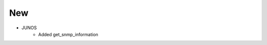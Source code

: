 --------------------------------------------------------------------------------
                                New
--------------------------------------------------------------------------------
* JUNOS
    * Added get_snmp_information
